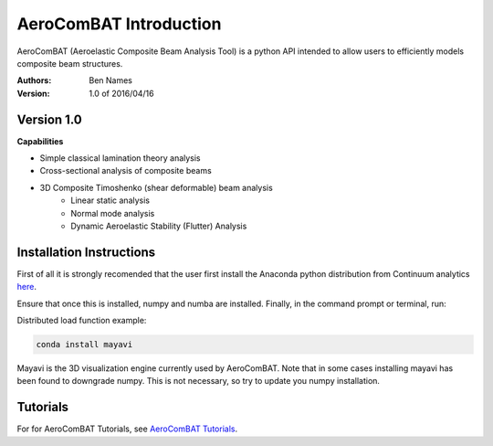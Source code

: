 =======================
AeroComBAT Introduction
=======================

AeroComBAT (Aeroelastic Composite Beam Analysis Tool) is a python API intended
to allow users to efficiently models composite beam structures.

:Authors: 
    Ben Names

:Version: 1.0 of 2016/04/16

Version 1.0 
===========

**Capabilities**

- Simple classical lamination theory analysis
- Cross-sectional analysis of composite beams
- 3D Composite Timoshenko (shear deformable) beam analysis
   + Linear static analysis
   + Normal mode analysis
   + Dynamic Aeroelastic Stability (Flutter) Analysis

Installation Instructions
=========================

First of all it is strongly recomended that the user first install the Anaconda
python distribution from Continuum analytics `here <https://www.continuum.io/>`_.

Ensure that once this is installed, numpy and numba are installed. Finally,
in the command prompt or terminal, run:

Distributed load function example:

.. code-block:: python

   conda install mayavi

Mayavi is the 3D visualization engine currently used by AeroComBAT. Note that
in some cases installing mayavi has been found to downgrade numpy. This is not
necessary, so try to update you numpy installation.

Tutorials
=========

For for AeroComBAT Tutorials, see `AeroComBAT Tutorials <tutorials.html>`_.